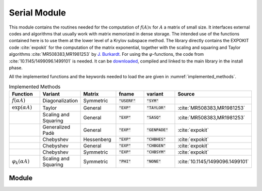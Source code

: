 **************
Serial Module
**************

.. highlight:: fortran

This module contains the routines needed for the computation of :math:`f(A)x`
for :math:`A` a matrix of small size. It interfaces external codes and algorithms
that usually work with matrix memorized in dense storage. The intended use of
the functions contained here is to use them at the lower level of a Krylov
subspace method. The library directly contains the EXPOKIT code :cite:`expokit`
for the computation of the matrix exponential, together with the scaling and
squaring and Taylor algorithms :cite:`MR508383,MR1981253` by `J. Burkardt <https://people.sc.fsu.edu/~jburkardt/f_src/matrix_exponential/matrix_exponential.html>`_.
For using the :math:`\varphi`-functions, the code from :cite:`10.1145/1499096.1499101` is needed.
It can be `downloaded <https://dl.acm.org/doi/10.1145/1499096.1499101>`_,
compiled and linked to the main library in the install phase.

All the implemented functions and the keywords needed to load the are given in
:numref:`implemented_methods`.

.. list-table:: Implemented Methods
   :name: implemented_methods
   :widths: 10 10 10 10 10 10
   :header-rows: 1

   * - Function
     - Variant
     - Matrix
     - fname
     - variant
     - Source
   * - :math:`f(\alpha A)`
     - Diagonalization
     - Symmetric
     - :code:`"USERF"`
     - :code:`"SYM"`
     -
   * - :math:`\exp(\alpha A)`
     - Taylor
     - General
     - :code:`"EXP"`
     - :code:`"TAYLOR"`
     - :cite:`MR508383,MR1981253`
   * -
     - Scaling and Squaring
     - General
     - :code:`"EXP"`
     - :code:`"SASQ"`
     - :cite:`MR508383,MR1981253`
   * -
     - Generalized Padè
     - General
     - :code:`"EXP"`
     - :code:`"GENPADE"`
     - :cite:`expokit`
   * -
     - Chebyshev
     - Hessenberg
     - :code:`"EXP"`
     - :code:`"CHBHES"`
     - :cite:`expokit`
   * -
     - Chebyshev
     - General
     - :code:`"EXP"`
     - :code:`"CHBGEN"`
     - :cite:`expokit`
   * -
     - Chebyshev
     - Symmetric
     - :code:`"EXP"`
     - :code:`"CHBSYM"`
     - :cite:`expokit`
   * - :math:`\varphi_k(\alpha A)`
     - Scaling and Squaring
     - Symmetric
     - :code:`"PHI"`
     - :code:`"NONE"`
     - :cite:`10.1145/1499096.1499101`



Module
======
.. f:automodule:: psfun_d_serial_mod
